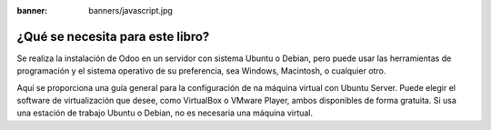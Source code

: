 :banner: banners/javascript.jpg

=================================
¿Qué se necesita para este libro?
=================================

Se realiza la instalación de Odoo en un servidor con sistema Ubuntu o
Debian, pero puede usar las herramientas de programación y el sistema
operativo de su preferencia, sea Windows, Macintosh, o cualquier otro.

Aquí se proporciona una guía general para la configuración de na máquina
virtual con Ubuntu Server. Puede elegir el software de virtualización
que desee, como VirtualBox o VMware Player, ambos disponibles de forma
gratuita. Si usa una estación de trabajo Ubuntu o Debian, no es
necesaria una máquina virtual.
